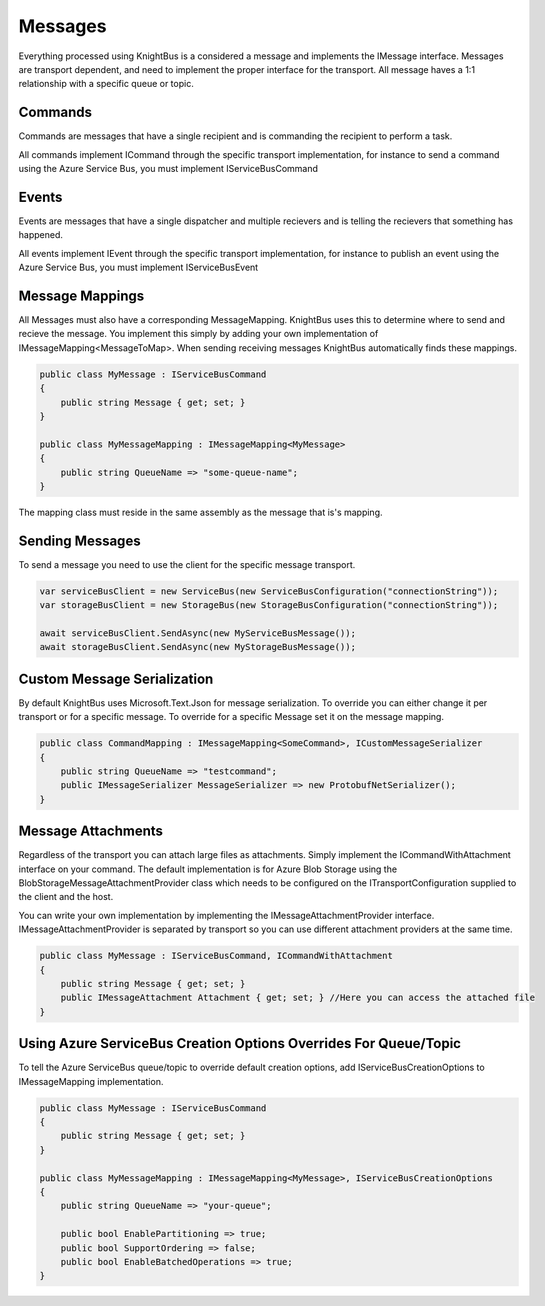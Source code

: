 Messages
========

Everything processed using KnightBus is a considered a message and implements the IMessage interface.
Messages are transport dependent, and need to implement the proper interface for the transport.
All message haves a 1:1 relationship with a specific queue or topic. 

Commands
--------

Commands are messages that have a single recipient and is commanding the recipient to perform a task. 

All commands implement ICommand through the specific transport implementation, for instance to send a command using the Azure Service Bus, you must implement IServiceBusCommand

Events
------

Events are messages that have a single dispatcher and multiple recievers and is telling the recievers that something has happened.

All events implement IEvent through the specific transport implementation, for instance to publish an event using the Azure Service Bus, you must implement IServiceBusEvent

Message Mappings
----------------
All Messages must also have a corresponding MessageMapping. KnightBus uses this to determine where to send and recieve the message. You implement this simply by adding your own implementation of IMessageMapping<MessageToMap>. When sending receiving messages KnightBus automatically finds these mappings.

.. code-block:: c#

    public class MyMessage : IServiceBusCommand
    {
        public string Message { get; set; }
    }

    public class MyMessageMapping : IMessageMapping<MyMessage>
    {
        public string QueueName => "some-queue-name";
    }

The mapping class must reside in the same assembly as the message that is's mapping.

Sending Messages
----------------

To send a message you need to use the client for the specific message transport.

.. code-block:: c#

    var serviceBusClient = new ServiceBus(new ServiceBusConfiguration("connectionString"));
    var storageBusClient = new StorageBus(new StorageBusConfiguration("connectionString"));

    await serviceBusClient.SendAsync(new MyServiceBusMessage());
    await storageBusClient.SendAsync(new MyStorageBusMessage());

Custom Message Serialization
----------------------------

By default KnightBus uses Microsoft.Text.Json for message serialization. To override you can either change it per transport or for a specific message.
To override for a specific Message set it on the message mapping.

.. code-block:: c#

    public class CommandMapping : IMessageMapping<SomeCommand>, ICustomMessageSerializer
    {
        public string QueueName => "testcommand";
        public IMessageSerializer MessageSerializer => new ProtobufNetSerializer();
    }

Message Attachments
-------------------

Regardless of the transport you can attach large files as attachments. Simply implement the ICommandWithAttachment interface on your command.
The default implementation is for Azure Blob Storage using the BlobStorageMessageAttachmentProvider class which needs to be configured on the ITransportConfiguration supplied to the client and the host. 

You can write your own implementation by implementing the IMessageAttachmentProvider interface. IMessageAttachmentProvider is separated by transport so you can use different attachment providers at the same time.

.. code-block:: c#

    public class MyMessage : IServiceBusCommand, ICommandWithAttachment
    {
        public string Message { get; set; }
        public IMessageAttachment Attachment { get; set; } //Here you can access the attached file
    }

Using Azure ServiceBus Creation Options Overrides For Queue/Topic
--------------------------------------------------------------

To tell the Azure ServiceBus queue/topic to override default creation options, add IServiceBusCreationOptions to IMessageMapping implementation.

.. code-block:: c#

    public class MyMessage : IServiceBusCommand
    {
        public string Message { get; set; }
    }

    public class MyMessageMapping : IMessageMapping<MyMessage>, IServiceBusCreationOptions
    {
        public string QueueName => "your-queue";
		
        public bool EnablePartitioning => true;
        public bool SupportOrdering => false;
        public bool EnableBatchedOperations => true;
    }

